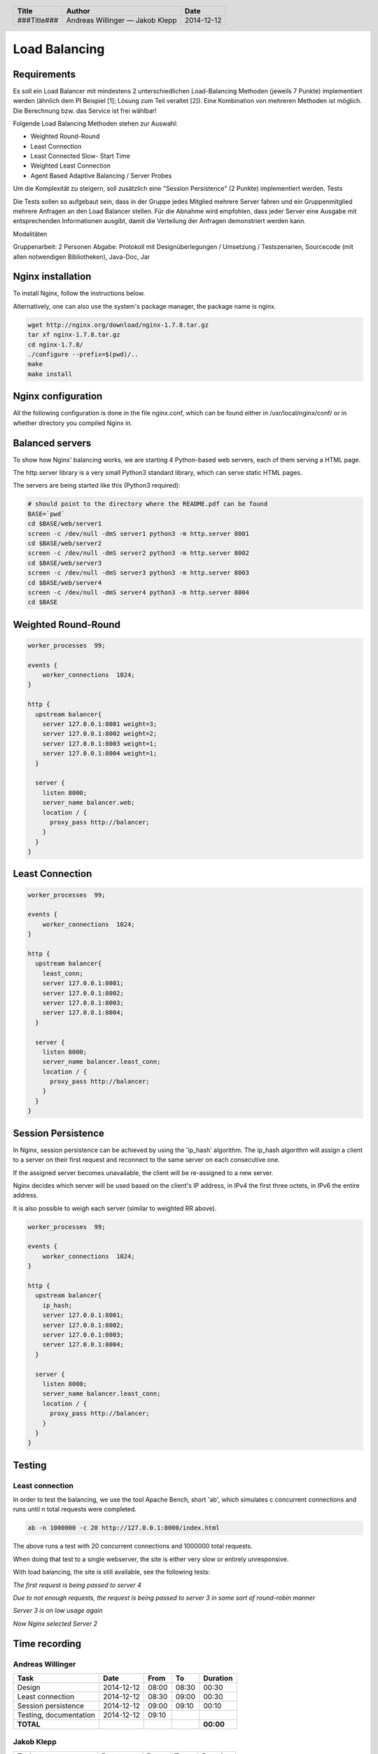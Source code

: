 ##############
Load Balancing
##############

Requirements
============

Es soll ein Load Balancer mit mindestens 2 unterschiedlichen Load-Balancing Methoden (jeweils 7 Punkte) implementiert werden (ähnlich dem PI Beispiel [1]; Lösung zum Teil veraltet [2]). Eine Kombination von mehreren Methoden ist möglich. Die Berechnung bzw. das Service ist frei wählbar!

Folgende Load Balancing Methoden stehen zur Auswahl:

* Weighted Round-Round
* Least Connection
* Least Connected Slow- Start Time
* Weighted Least Connection
* Agent Based Adaptive Balancing / Server Probes

Um die Komplexität zu steigern, soll zusätzlich eine "Session Persistence" (2 Punkte) implementiert werden.
Tests

Die Tests sollen so aufgebaut sein, dass in der Gruppe jedes Mitglied mehrere Server fahren und ein Gruppenmitglied mehrere Anfragen an den Load Balancer stellen. Für die Abnahme wird empfohlen, dass jeder Server eine Ausgabe mit entsprechenden Informationen ausgibt, damit die Verteilung der Anfragen demonstriert werden kann.

Modalitäten

Gruppenarbeit: 2 Personen
Abgabe: Protokoll mit Designüberlegungen / Umsetzung / Testszenarien, Sourcecode (mit allen notwendigen Bibliotheken), Java-Doc, Jar

Nginx installation
==================

To install Nginx, follow the instructions below.

Alternatively, one can also use the system's package manager, the package name
is nginx.


.. code:: bash

    wget http://nginx.org/download/nginx-1.7.8.tar.gz
    tar xf nginx-1.7.8.tar.gz
    cd nginx-1.7.8/
    ./configure --prefix=$(pwd)/..
    make
    make install

Nginx configuration
===================

All the following configuration is done in the file nginx.conf, which can be found
either in /usr/local/nginx/conf/ or in whether directory you compiled Nginx in.

Balanced servers
================

To show how Nginx' balancing works, we are starting 4 Python-based web servers,
each of them serving a HTML page.

The http.server library is a very small Python3 standard library, which can serve
static HTML pages.

The servers are being started like this (Python3 required):

.. code:: bash

    # should point to the directory where the README.pdf can be found
    BASE=`pwd`
    cd $BASE/web/server1
    screen -c /dev/null -dmS server1 python3 -m http.server 8001
    cd $BASE/web/server2
    screen -c /dev/null -dmS server2 python3 -m http.server 8002
    cd $BASE/web/server3
    screen -c /dev/null -dmS server3 python3 -m http.server 8003
    cd $BASE/web/server4
    screen -c /dev/null -dmS server4 python3 -m http.server 8004
    cd $BASE

Weighted Round-Round
====================

.. code:: conf

    worker_processes  99;

    events {    
        worker_connections  1024;
    }

    http {
      upstream balancer{
        server 127.0.0.1:8001 weight=3;
        server 127.0.0.1:8002 weight=2;
        server 127.0.0.1:8003 weight=1;
        server 127.0.0.1:8004 weight=1;
      } 
        
      server { 
        listen 8000;
        server_name balancer.web;
        location / {
          proxy_pass http://balancer;
        }
      } 
    }

Least Connection
================

.. code:: conf

    worker_processes  99;

    events {    
        worker_connections  1024;
    }

    http {
      upstream balancer{
        least_conn;
        server 127.0.0.1:8001;
        server 127.0.0.1:8002;
        server 127.0.0.1:8003;
        server 127.0.0.1:8004;
      } 
        
      server { 
        listen 8000;
        server_name balancer.least_conn;
        location / {
          proxy_pass http://balancer;
        }
      } 
    }

Session Persistence
===================

In Nginx, session persistence can be achieved by using the 'ip_hash' algorithm.
The ip_hash algorithm will assign a client to a server on their first request
and reconnect to the same server on each consecutive one.

If the assigned server becomes unavailable, the client will be re-assigned to
a new server.

Nginx decides which server will be used based on the client's IP address, in
IPv4 the first three octets, in IPv6 the entire address.

It is also possible to weigh each server (similar to weighted RR above).

.. code:: conf

    worker_processes  99;

    events {    
        worker_connections  1024;
    }

    http {
      upstream balancer{
        ip_hash;
        server 127.0.0.1:8001;
        server 127.0.0.1:8002;
        server 127.0.0.1:8003;
        server 127.0.0.1:8004;
      } 
        
      server { 
        listen 8000;
        server_name balancer.least_conn;
        location / {
          proxy_pass http://balancer;
        }
      } 
    }


Testing
=======

Least connection
~~~~~~~~~~~~~~~~

In order to test the balancing, we use the tool Apache Bench, short 'ab', which
simulates c concurrent connections and runs until n total requests were completed.

.. code:: bash

    ab -n 1000000 -c 20 http://127.0.0.1:8000/index.html

The above runs a test with 20 concurrent connections and 1000000 total requests.

When doing that test to a single webserver, the site is either very slow or
entirely unresponsive.

With load balancing, the site is still available, see the following tests:

.. image:: _static/request1.jpg
    :width: 70%

*The first request is being passed to server 4*

.. image:: _static/request2.jpg
    :width: 70%

*Due to not enough requests, the request is being passed to server 3 in some
sort of round-robin manner*

.. image:: _static/request3.jpg
    :width: 70%

*Server 3 is on low usage again*

.. image:: _static/request4.jpg
    :width: 70%

*Now Nginx selected Server 2*

Time recording
==============

Andreas Willinger
~~~~~~~~~~~~~~~~~

================================= ========== ===== ===== =========
Task                              Date       From  To    Duration
================================= ========== ===== ===== =========
Design                            2014-12-12 08:00 08:30   00:30
Least connection                  2014-12-12 08:30 09:00   00:30
Session persistence               2014-12-12 09:00 09:10   00:10
Testing, documentation            2014-12-12 09:10   
**TOTAL**                                                **00:00**
================================= ========== ===== ===== =========

Jakob Klepp
~~~~~~~~~~~

================================= ========== ===== ===== =========
Task                              Date       From  To    Duration
================================= ========== ===== ===== =========
design                            2014-12-12 08:00 08:30   00:30
Weighted Round-Robin              2014-12-12 08:30 09:00   00:30
vagrant file                      2014-12-12 09:00 
**TOTAL**                                                **00:00**
================================= ========== ===== ===== =========

Sources
=======

.. _1:

[1] "Praktische Arbeit 2 zur Vorlesung 'Verteilte Systeme' ETH Zürich, SS 2002", Prof.Dr.B.Plattner, übernommen von Prof.Dr.F.Mattern
     http://www.tik.ee.ethz.ch/tik/education/lectures/VS/SS02/Praktikum/aufgabe2.pdf
     last visited: 2014-12-12

.. _2:

[2] "loseung2.zip"
     http://www.tik.ee.ethz.ch/education/lectures/VS/SS02/Praktikum/loesung2.zip
     last visited: 2014-12-12

.. _3:

[3] "Using nginx as HTTP load balancer"
     http://nginx.org/en/docs/http/load_balancing.html
     last visited: 2014-12-12

.. _4:

[4] "Nginx Loadbalancing.rst"
     https://gist.github.com/jklepp-tgm/8912919
     last visited: 2014-12-12


.. header::

    +-------------+-------------------+------------+
    | Title       | Author            | Date       |
    +=============+===================+============+
    | ###Title### | Andreas Willinger | 2014-12-12 |
    |             | — Jakob Klepp     |            |
    +-------------+-------------------+------------+

.. footer::

    ###Page### / ###Total###
